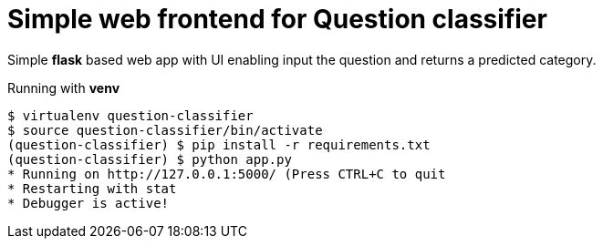 = Simple web frontend for Question classifier

Simple *flask* based web app with UI enabling input the question and returns a predicted category.

.Running with *venv*

    $ virtualenv question-classifier
    $ source question-classifier/bin/activate
    (question-classifier) $ pip install -r requirements.txt
    (question-classifier) $ python app.py
    * Running on http://127.0.0.1:5000/ (Press CTRL+C to quit
    * Restarting with stat
    * Debugger is active!
